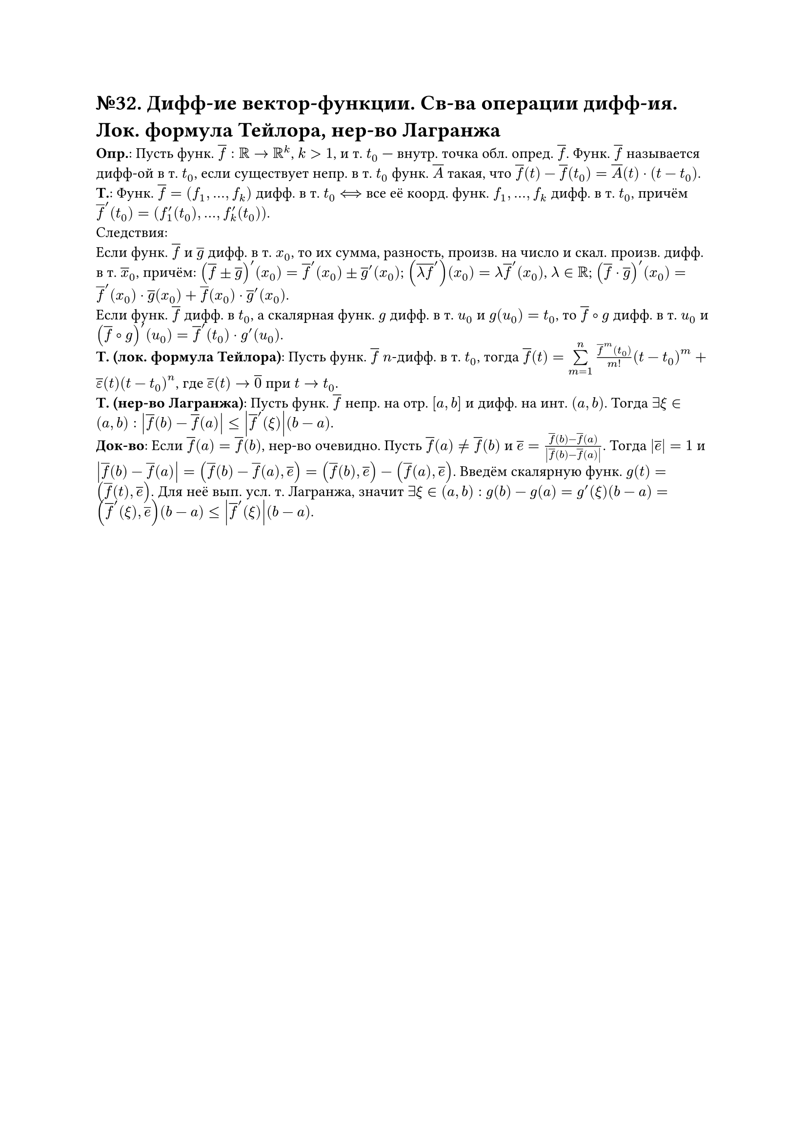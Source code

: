 = №32. Дифф-ие вектор-функции. Св-ва операции дифф-ия. Лок. формула Тейлора, нер-во Лагранжа

*Опр.*: Пусть функ. $overline(f) : RR -> RR^k$, $k > 1$, и т. $t_0$ --- внутр. точка обл. опред. $overline(f)$.
Функ. $overline(f)$ называется дифф-ой в т. $t_0$, если существует непр. в т. $t_0$ функ. $overline(A)$ такая, что 
$overline(f) (t) - overline(f) (t_0) = overline(A) (t) dot (t - t_0)$.\
*Т.*: Функ. $overline(f) = (f_1, dots, f_k)$ дифф. в т. $t_0$ $<==>$ все её коорд. функ. $f_1, dots, f_k$ дифф. в т. $t_0$, причём
$overline(f)^(prime) (t_0) = (f_1^(prime) (t_0), dots, f_k^(prime) (t_0))$.\
Следствия:\
Если функ. $overline(f)$ и $overline(g)$ дифф. в т. $x_0$, то их сумма, разность, произв. на число и скал. произв. дифф. в т. $overline(x)_0$, причём:
$(overline(f) plus.minus overline(g))^(prime) (x_0) = overline(f)^(prime) (x_0) plus.minus overline(g)^(prime) (x_0)$;
$(overline(lambda f)^(prime)) (x_0) = lambda overline(f)^prime (x_0)$, $lambda in RR$;
$(overline(f) dot overline(g))^(prime) (x_0) = overline(f)^(prime) (x_0) dot overline(g) (x_0) + overline(f) (x_0) dot overline(g)^(prime) (x_0)$.\
Если функ. $overline(f)$ дифф. в $t_0$, а скалярная функ. $g$ дифф. в т. $u_0$ и $g(u_0) = t_0$, то $overline(f) compose g$ дифф.
в т. $u_0$ и $(overline(f) compose g)^(prime) (u_0) = overline(f)^(prime) (t_0) dot g^(prime) (u_0)$.\
*Т. (лок. формула Тейлора)*: Пусть функ. $overline(f)$ $n$-дифф. в т. $t_0$, тогда
$overline(f) (t) = limits(sum)_(m=1)^n (overline(f)^(m) (t_0))/m! (t-t_0)^m + overline(epsilon) (t) (t-t_0)^n$,
где $overline(epsilon) (t) -> overline(0)$ при $t -> t_0$.\
*Т. (нер-во Лагранжа)*:
Пусть функ. $overline(f)$ непр. на отр. $[a, b]$ и дифф. на инт. $(a, b)$. Тогда $exists xi in (a,b):$ 
$abs(overline(f) (b) - overline(f) (a)) <= abs(overline(f)^(prime) (xi))(b-a)$.\
*Док-во*: 
Если $overline(f) (a) = overline(f) (b)$, нер-во очевидно. 
Пусть $overline(f) (a) != overline(f) (b)$ и $overline(e) = (overline(f) (b) - overline(f) (a))/abs(overline(f) (b) - overline(f) (a))$.
Тогда $abs(overline(e)) = 1$ и $abs(overline(f) (b) - overline(f) (a)) = (overline(f) (b) - overline(f) (a), overline(e)) = (overline(f) (b), overline(e)) - (overline(f) (a), overline(e))$.
Введём скалярную функ. $g(t) = (overline(f) (t), overline(e))$. Для неё вып. усл. т. Лагранжа, значит $exists xi in (a, b):$ 
$g(b) - g(a) = g^prime (xi)(b-a) = (overline(f)^prime (xi), overline(e))(b-a) <= abs(overline(f)^prime (xi))(b-a)$.
